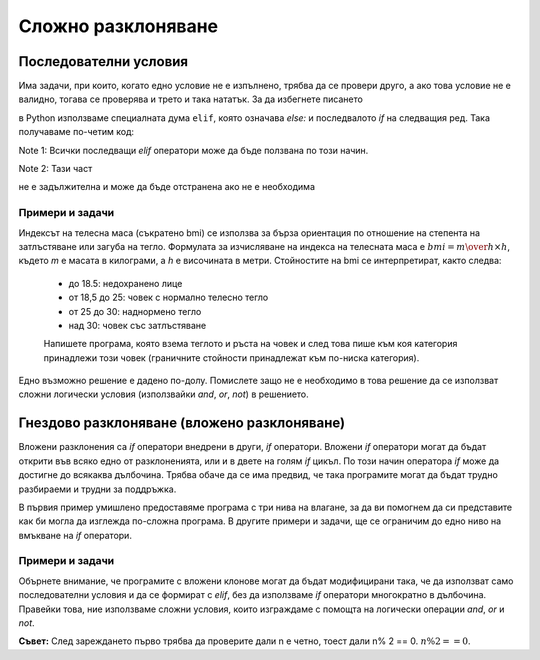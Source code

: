 Сложно разклоняване
===================

Последователни условия
----------------------

Има задачи, при които, когато едно условие не е изпълнено, трябва да се провери друго, а ако това условие не е валидно, тогава се проверява и трето и така нататък. За да избегнете писането

.. activecode:: console__more_branching_elif1
    :passivecode: true
    
    if first_condition:
        statement1
    else:
        if second_condition:
            statement2
        else:
            if third_condition:
                statement3
            else:
                if fourth_condition:
                    statement4
                else:
                    statement5

в Python използваме специалната дума ``elif``, която означава *else:* и последвалото *if* на следващия ред. Така получаваме по-четим код:

.. activecode:: console__more_branching_elif2
    :passivecode: true
    
    if first_condition:
        statement1
    elif second_condition:
        statement2
    elif third_condition:
        statement3
    elif fourth_condition:
        statement4
    else:
        statement5

Note 1: Всички последващи *elif* оператори може да бъде ползвана по този начин. 

Note 2: Тази част

.. activecode:: console__more_branching_elif3
    :passivecode: true

    else:
        statement5

не е задължителна и може да бъде отстранена ако не е необходима


Примери и задачи
''''''''''''''''

.. questionnote::
    
    **Пример - индекс на телесна маса:** 

Индексът на телесна маса (съкратено bmi) се използва за бърза ориентация по отношение на степента на затлъстяване или загуба на тегло. Формулата за изчисляване на индекса на телесната маса е :math:`bmi = {m \over {h \times h}}`, където *m* е масата в килограми, а *h* е височината в метри. Стойностите на bmi се интерпретират, както следва: 
    
    
    - до 18.5: недохранено лице
    - от 18,5 до 25: човек с нормално телесно тегло
    - от 25 до 30: наднормено тегло
    - над 30: човек със затлъстяване

    
    Напишете програма, която взема теглото и ръста на човек и след това пише към коя категория принадлежи този човек (граничните стойности принадлежат към по-ниска категория).

Едно възможно решение е дадено по-долу. Помислете защо не е необходимо в това решение да се използват сложни логически условия  (използвайки *and*, *or*, *not*) в решението.

.. activecode:: console__more_branching_bmi

    m = float(input('Body mass: '))
    h = float(input('Body height: '))
    bmi = m / (h*h)
    if bmi <= 18.5:
        print('Malnourished.')
    elif bmi <= 25:
        print('Normal body weight.')
    elif bmi <= 30:
        print('Overweight.')
    else:
        print('Obese.')



.. questionnote::
    
    **Задача - възрастови категории на играчи:** 
    
    Младите баскетболисти се регистрират в началото на баскетболния сезон в една от възрастовите категории, според това колко години се обръщат през календарната година, в която започва сезона. Правилата за регистрация са следните:    
	- 10 и под - няма категория
	- 11 или 12 години - по-млади пионери
	- 13 или 14 години - пионери
	- 15 или 16 - кадети
	- 17 или 18 - юноши
	- 19 години и по-големи - възрастни хора

    
    Напишете програма, която взема възрастта на баскетболист през годината, в която се регистрира, и и изкарва  категорията.

.. activecode:: console__more_branching_categories

    g = int(input("How old is player: "))
    # finish the program


        
.. questionnote::
    
    **Задача - номер:** 
    
    Напишете програма, която зарежда цяло число от 1 до 6 (включително граници) и извежда съответния номер с букви. Например, ако е зареден номер 6, трябва да се отпечата „шестият“ (без кавички).

.. activecode:: console__more_branching_ordinal

    n = int(input("Enter a number from 1 to 6: "))
    # finish the program

Гнездово разклоняване (вложено разклоняване)
--------------------------------------------

Вложени разклонения са *if* оператори внедрени в други, *if* оператори. Вложени *if* оператори могат да бъдат открити във всяко едно от разклоненията, или и в двете на голям *if* цикъл. По този начин оператора *if* може да достигне до всякаква дълбочина. Трябва обаче да се има предвид, че така програмите могат да бъдат трудно разбираеми и трудни за поддръжка.

В първия пример умишлено предоставяме програма с три нива на влагане, за да ви помогнем да си представите как би могла да изглежда по-сложна програма. В другите примери и задачи, ще се ограничим до едно ниво на вмъкване на *if* оператори.

Примери и задачи
''''''''''''''''


.. questionnote::
    
    **Пример - познайте кой**
    
    В квартала има осем деца, които често са заедно. Техните имена са: Алис, Бен, Шарлот, Даниел, Емили, Франки, Габриела и Хари. Алис, Бен, Шарлът и Даниел ходят на урози по програмиране, а Алис, Бен, Емили и Франки на спорт. Училищният готваш иска да похвали едно от децата за някакво дело, но не знае името на това дете.

    Напишете програма, която задава три въпроса, приема отговорите на тези въпроси (буквата „у“ за да и всеки друг отговор за „не“) и изписва името на въпросното дете. Въпросите, които програмата задава са:

    - Момиче ли е?
    - Ходи ли на спортната секция?
    - Ходи ли в секцията за програмиране?
    
.. activecode:: console__more_branching_guess_who1

    girl = input("Is it a girl? ") == 'y'
    sportsperson = input("Does he or she go to the sports section? ") == 'y'
    programmer = input("Does he or she go to the programming section? ") == 'y'
    if programmer:
        if sportsperson:
            if girl:
                print("Alice")
            else:
                print("Ben")
        else:
            if girl:
                print("Charlotte")
            else:
                print("Daniel")
    else:
        if sportsperson:
            if girl:
                print("Emily")
            else:
                print("Frankie")
        else:
            if girl:
                print("Gabriella")
            else:
                print("Harry")

Обърнете внимание, че програмите с вложени клонове могат да бъдат модифицирани така, че да използват само последователни условия и да се формират с *elif*, без да използваме *if* оператори многократно в дълбочина. Правейки това, ние използваме сложни условия, които изграждаме с помощта на логически операции *and*, *or* и *not*.
   
.. activecode:: console__more_branching_guess_who2

    girl = input("Is it a girl? ") == 'y'
    sportsperson = input("Does he or she go to the sports section? ") == 'y'
    programmer = input("Does he or she go to the programming section? ") == 'y'
    if programmer and sportsperson and girl:
        print("Alice")
    elif programmer and sportsperson and not girl:
        print("Ben")
    elif programmer and not sportsperson and girl:
        print("Charlotte")
    elif programmer and not sportsperson and not girl:
        print("Daniel")
    elif not programmer and sportsperson and girl:
        print("Emily")
    elif not programmer and sportsperson and not girl:
        print("Frankie")
    elif not programmer and not sportsperson and girl:
        print("Gabriella")
    else:
        print("Harry")


.. questionnote::
    
    **Задача - кръстопът:** 
    
    Има пресечка на улици А и Б. Четните номера на къщи в улица А са отдясно, а нечетни - отляво. От четната (дясната) страна числата до кръстовището са от 2 до 200, а след пресечката са тези, по-големи от 200. От нечетна (лява) страна числата до пресечната точка са от 1 до 177, т.е. а след кръстовището те са тези от 179 г. нататък.

    Напишете програма, която зарежда един домашен номер на улица А и отговаря дали този номер е преди или след пресечката и от коя страна на улица А е на. Например:

    - за номер 128  „от дясната страна, преди кръстовището“
    - за номер 284 „от дясната страна, след пресичането“
    - за номер 177 „отляво, преди кръстовището“
    - за номер 219 „отляво след кръстовището“


**Съвет:**  След зареждането първо трябва да проверите дали n е четно, тоест дали n% 2 == 0. :math:`n \% 2 == 0`.

.. activecode:: console__more_branching_quart

    n = int(input("What is the house number: "))
    # finish the program




.. questionnote::
    
    **Задача - изучаване:** 
    
    Родителите на Джон казали на Джон, че ако получи четворки или петици по математика и английски език, може да отиде на следобеден футболен турнир, в противен случай трябва да научи предмета или предметите, от които е получил оценка по-ниска от 4 (оценките са от 1 до 5).

    Напишете програма, която първо зарежда курса по математика на Джон, а след това английски и отпечатва съобщение за Джон. Например:
    
	- за оценки 2, 3 изведи „научете математика и английски език“
	- за оценки 3, 4 изведи „научете математика“
	- за оценки 4,2 изведи „научете английски“
	- за оценки 5, 4 изведи „отидете на турнира“

    

.. activecode:: console__more_branching_grades

    math = int(input("What is the grade in math: "))
    english = int(input("What is the grade in English: "))
    # finish the program


.. questionnote::
    
    **Задача - обличане:** 
    
    Иан пише програма, която чете текущата температура (в градуси по Целзий) и вероятността за дъжд (от 0 до 100) от уебсайта за метеорологични условия и въз основа на тази информация пише препоръка дали да носите яке (което има качулка) или чадър, или нито един от тези два. Иън избра това правило:

    - когато температурата е под 21, съветът трябва да бъде: "носете якето"
    - когато температурата е 21 или по-висока и вероятността за дъжд е над 50, препоръката е: „носете чадър“
    - когато температурата е 21 или по-висока и вероятността за дъжд е до 50, съветът трябва да бъде „можете да отидете в тениска“
    
    Задачата за вас е да напишете програма, която първо зарежда температурата, след това вероятността за дъжд и след това препоръка.
        
.. activecode:: console__more_branching_weather

    t = int(input("What is the temperature: "))
    chance_of_rain = int(input("What are the chances of rain: "))
    # finish the program

